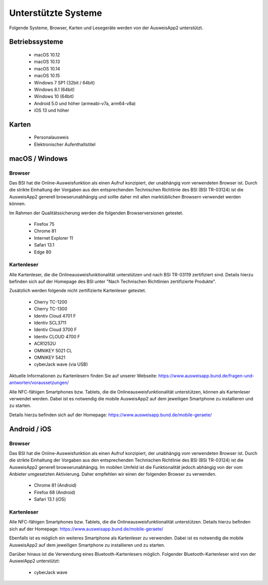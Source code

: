 Unterstützte Systeme
====================

Folgende Systeme, Browser, Karten und Lesegeräte werden von
der AusweisApp2 unterstützt.



Betriebssysteme
"""""""""""""""
  - macOS 10.12

  - macOS 10.13

  - macOS 10.14

  - macOS 10.15

  - Windows 7 SP1 (32bit / 64bit)

  - Windows 8.1 (64bit)

  - Windows 10 (64bit)

  - Android 5.0 und höher (armeabi-v7a, arm64-v8a)

  - iOS 13 und höher


Karten
""""""
  - Personalausweis

  - Elektronischer Aufenthaltstitel



macOS / Windows
"""""""""""""""

Browser
~~~~~~~
Das BSI hat die Online-Ausweisfunktion als einen Aufruf konzipiert,
der unabhängig vom verwendeten Browser ist. Durch die strikte
Einhaltung der Vorgaben aus den entsprechenden Technischen Richtlinie
des BSI (BSI TR-03124) ist die AusweisApp2 generell browserunabhängig
und sollte daher mit allen marktüblichen Browsern verwendet werden können.

Im Rahmen der Qualitätssicherung werden die folgenden Browserversionen
getestet.

  - Firefox 75

  - Chrome 81

  - Internet Explorer 11

  - Safari 13.1

  - Edge 80



Kartenleser
~~~~~~~~~~~
Alle Kartenleser, die die Onlineausweisfunktionalität unterstützen und nach
BSI TR-03119 zertifiziert sind. Details hierzu befinden sich auf der Homepage
des BSI unter "Nach Technischen Richtlinien zertifizierte Produkte".

Zusätzlich werden folgende nicht zertifizierte Kartenleser getestet.

  - Cherry TC-1200

  - Cherry TC-1300

  - Identiv Cloud 4701 F

  - Identiv SCL3711

  - Identiv Cloud 3700 F

  - Identiv CLOUD 4700 F

  - ACR1252U

  - OMNIKEY 5021 CL

  - OMNIKEY 5421

  - cyberJack wave (via USB)


Aktuelle Informationen zu Kartenlesern finden Sie auf unserer Webseite:
https://www.ausweisapp.bund.de/fragen-und-antworten/voraussetzungen/

Alle NFC-fähigen Smartphones bzw. Tablets, die die Onlineausweisfunktionalität
unterstützen, können als Kartenleser verwendet werden.
Dabei ist es notwendig die mobile AusweisApp2 auf dem jeweiligen Smartphone
zu installieren und zu starten.

Details hierzu befinden sich auf der Homepage:
https://www.ausweisapp.bund.de/mobile-geraete/


Android / iOS
"""""""""""""

Browser
~~~~~~~
Das BSI hat die Online-Ausweisfunktion als einen Aufruf konzipiert,
der unabhängig vom verwendeten Browser ist. Durch die strikte
Einhaltung der Vorgaben aus den entsprechenden Technischen Richtlinie
des BSI (BSI TR-03124) ist die AusweisApp2 generell browserunabhängig.
Im mobilen Umfeld ist die Funktionalität jedoch abhängig von der vom
Anbieter umgesetzten Aktivierung. Daher empfehlen wir einen der
folgenden Browser zu verwenden.

  - Chrome 81 (Android)

  - Firefox 68 (Android)

  - Safari 13.1 (iOS)


Kartenleser
~~~~~~~~~~~
Alle NFC-fähigen Smartphones bzw. Tablets, die die Onlineausweisfunktionalität
unterstützen. Details hierzu befinden sich auf der Homepage:
https://www.ausweisapp.bund.de/mobile-geraete/

Ebenfalls ist es möglich ein weiteres Smartphone als Kartenleser zu verwenden.
Dabei ist es notwendig die mobile AusweisApp2 auf dem jeweiligen Smartphone zu
installieren und zu starten.

Darüber hinaus ist die Verwendung eines Bluetooth-Kartenlesers möglich.
Folgender Bluetooth-Kartenleser wird von der AusweiApp2 unterstützt:

  - cyberJack wave
